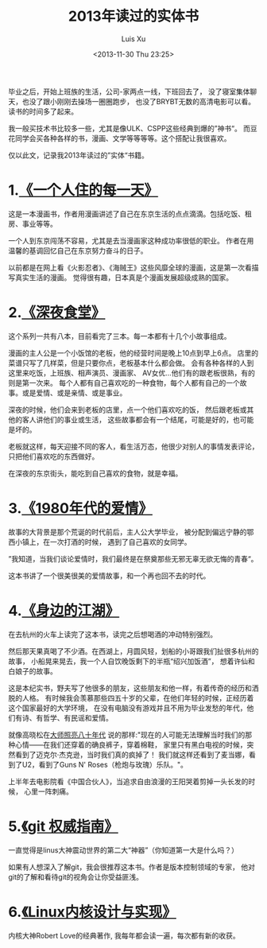 #+OPTIONS: ^:nil
#+OPTIONS: toc:t H:2
#+AUTHOR: Luis Xu
#+EMAIL: xuzhengchaojob@gmail.com
#+TITLE: 2013年读过的实体书
#+DATE: <2013-11-30 Thu 23:25>

毕业之后，开始上班族的生活，公司-家两点一线，下班回去了，
没了寝室集体聊天，也没了跟小刚刚去操场一圈圈跑步，
也没了BRYBT无数的高清电影可以看。读书的时间多了起来。

我一般买技术书比较多一些，尤其是像ULK、CSPP这些经典到爆的”神书“。
而豆花同学会买各种各样的书，漫画、文学等等等等。这个搭配让我很喜欢。

仅以此文，记录我2013年读过的”实体“书籍。

* 1.[[http://book.douban.com/subject/6387054/][《一个人住的每一天》]]

这是一本漫画书，作者用漫画讲述了自己在东京生活的点点滴滴。包括吃饭、租房、事业等等。

一个人到东京闯荡不容易，尤其是去当漫画家这种成功率很低的职业。
作者在用温馨的基调回忆自己在东京努力奋斗的日子。

以前都是在网上看《火影忍者》、《海贼王》这些风靡全球的漫画，这是第一次看描写真实生活的漫画。
觉得很有趣，日本真是个漫画发展超级成熟的国家。

[[file:../img/yigeren.jpg]]

* 2.[[http://book.douban.com/subject/20470917/][《深夜食堂》]]

这个系列一共有八本，目前看完了三本。每一本都有十几个小故事组成。

漫画的主人公是一个小饭馆的老板，他的经营时间是晚上10点到早上6点。
店里的菜谱只写了几样菜，但是只要你点，老板基本什么都会做。
会有各种各样的人到这里来吃饭，上班族、相声演员、漫画家、
AV女优...他们有的跟老板很熟，有的则是第一次来。
每个人都有自己喜欢吃的一种食物，每个人都有自己的一个故事。或是爱情、或是亲情、或是事业。

深夜的时候，他们会来到老板的店里，点一个他们喜欢吃的饭，
然后跟老板或其他的客人讲他们的事业或生活，
这些故事都会有一个结尾，可能是好的，也可能是坏的。

老板就这样，每天迎接不同的客人，看生活万态，他很少对别人的事情发表评论，只把他们喜欢吃的东西做好。

在深夜的东京街头，能吃到自己喜欢的食物，就是幸福。

[[file:../img/shitang.jpg]]

* 3.[[http://book.douban.com/subject/25696089/][《1980年代的爱情》]]

故事的大背景是那个荒诞的时代前后，主人公大学毕业，
被分配到偏远宁静的鄂西小镇上，在一次打酒的时候，
遇到了自己喜欢的女同学。

”我知道，当我们谈论爱情时，我们最终是在祭奠那些无邪无辜无欲无悔的青春“。

这本书讲了一个很美很美的爱情故事，和一个再也回不去的时代。

* 4.[[http://book.douban.com/subject/25639223/][《身边的江湖》]]

在去杭州的火车上读完了这本书，读完之后想喝酒的冲动特别强烈。

然后那天果真喝了不少酒。在西湖上，月圆风轻，划船的小哥跟我们扯很多杭州的故事，
小船晃来晃去，我一个人自饮晚饭剩下的半瓶“绍兴加饭酒”，
想着许仙和白娘子的故事。

这是本纪实书，野夫写了他很多的朋友，这些朋友和他一样，有着传奇的经历和洒脱的人格。
有时候我会羡慕那些四五十岁的父辈，在他们年轻的时候，正经历着这个国家最好的大学环境，
在没有电脑没有游戏并且不用为毕业发愁的年代，他们有诗、有哲学、有民谣和爱情。

就像高晓松在[[http://v.youku.com/v_show/id_XNDQwMDU0NDg4.html][大师照亮八十年代]] 说的那样:"现在的人可能无法理解当时我们的那种心情——在我们还穿着的确良裤子，穿着棉鞋，
家里只有黑白电视的时候，突然看到了迈克尔·杰克逊，当时我们真的疯掉了！
我们就这样还看到了麦当娜，看到了U2，看到了Guns N' Roses（枪炮与玫瑰）乐队。"。

上半年去电影院看《中国合伙人》，当追求自由浪漫的王阳哭着剪掉一头长发的时候，
心里一阵刺痛。

* 5.[[http://book.douban.com/subject/6526452/][《git 权威指南》]]

一直觉得是linus大神震动世界的第二大“神器”（你知道第一大是什么吗？）

如果有人想深入了解git，我会很推荐这本书。作者是版本控制领域的专家，
他对git的了解和看待git的视角会让你受益匪浅。

[[file:../git.jpg]]

* 6.[[http://book.douban.com/subject/6097773/][《Linux内核设计与实现》]]

内核大神Robert Love的经典著作, 我每年都会读一遍，每次都有新的收获。

[[file:../linux.jpg]]
